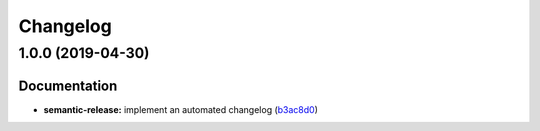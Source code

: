 
Changelog
=========

1.0.0 (2019-04-30)
------------------

Documentation
^^^^^^^^^^^^^


* **semantic-release:** implement an automated changelog (\ `b3ac8d0 <https://github.com/myii/rkhunter-formula/commit/b3ac8d0>`_\ )
